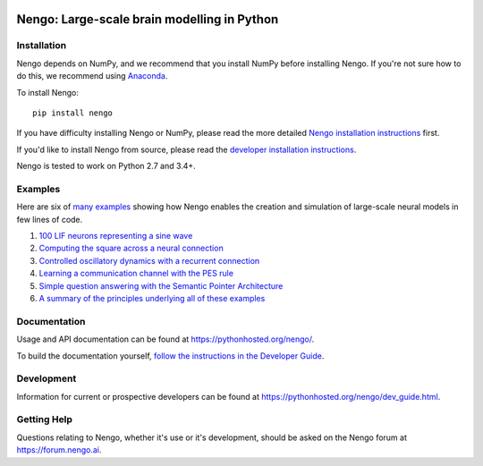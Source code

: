 .. image:: https://img.shields.io/pypi/v/nengo.svg
  :target: https://pypi.python.org/pypi/nengo
  :alt: Latest PyPI version

.. image:: https://img.shields.io/travis/nengo/nengo/master.svg
  :target: https://travis-ci.org/nengo/nengo
  :alt: Travis-CI build status

.. image:: https://ci.appveyor.com/api/projects/status/8ou34p2bgqf2qjqh/branch/master?svg=true
  :target: https://ci.appveyor.com/project/nengo/nengo
  :alt: AppVeyor build status

.. image:: https://img.shields.io/codecov/c/github/nengo/nengo/master.svg
  :target: https://codecov.io/gh/nengo/nengo/branch/master
  :alt: Test coverage


********************************************
Nengo: Large-scale brain modelling in Python
********************************************

.. image:: http://c431376.r76.cf2.rackcdn.com/71388/fninf-07-00048-r2/image_m/fninf-07-00048-g001.jpg
  :alt: An illustration of the three principles of the NEF

Installation
============

Nengo depends on NumPy, and we recommend that you
install NumPy before installing Nengo.
If you're not sure how to do this, we recommend using
`Anaconda <https://store.continuum.io/cshop/anaconda/>`_.

To install Nengo::

    pip install nengo

If you have difficulty installing Nengo or NumPy,
please read the more detailed
`Nengo installation instructions
<https://pythonhosted.org/nengo/getting_started.html#installation>`_ first.

If you'd like to install Nengo from source,
please read the `developer installation instructions
<https://pythonhosted.org/nengo/contributing.html#developer-installation>`_.

Nengo is tested to work on Python 2.7 and 3.4+.

Examples
========

Here are six of
`many examples <https://pythonhosted.org/nengo/examples.html>`_
showing how Nengo enables the creation and simulation of
large-scale neural models in few lines of code.

1. `100 LIF neurons representing a sine wave
   <https://pythonhosted.org/nengo/examples/many_neurons.html>`_
2. `Computing the square across a neural connection
   <https://pythonhosted.org/nengo/examples/squaring.html>`_
3. `Controlled oscillatory dynamics with a recurrent connection
   <https://pythonhosted.org/nengo/examples/controlled_oscillator.html>`_
4. `Learning a communication channel with the PES rule
   <https://pythonhosted.org/nengo/examples/learn_communication_channel.html>`_
5. `Simple question answering with the Semantic Pointer Architecture
   <https://pythonhosted.org/nengo/examples/question.html>`_
6. `A summary of the principles underlying all of these examples
   <https://pythonhosted.org/nengo/examples/nef_summary.html>`_

Documentation
=============

Usage and API documentation can be found at
`<https://pythonhosted.org/nengo/>`_.

To build the documentation yourself, `follow the instructions in the Developer
Guide
<https://pythonhosted.org/nengo/contributing.html#how-to-build-the-documentation>`_.

Development
===========

Information for current or prospective developers can be found
at `<https://pythonhosted.org/nengo/dev_guide.html>`_.

Getting Help
============

Questions relating to Nengo, whether it's use or it's development, should be
asked on the Nengo forum at `<https://forum.nengo.ai>`_.

